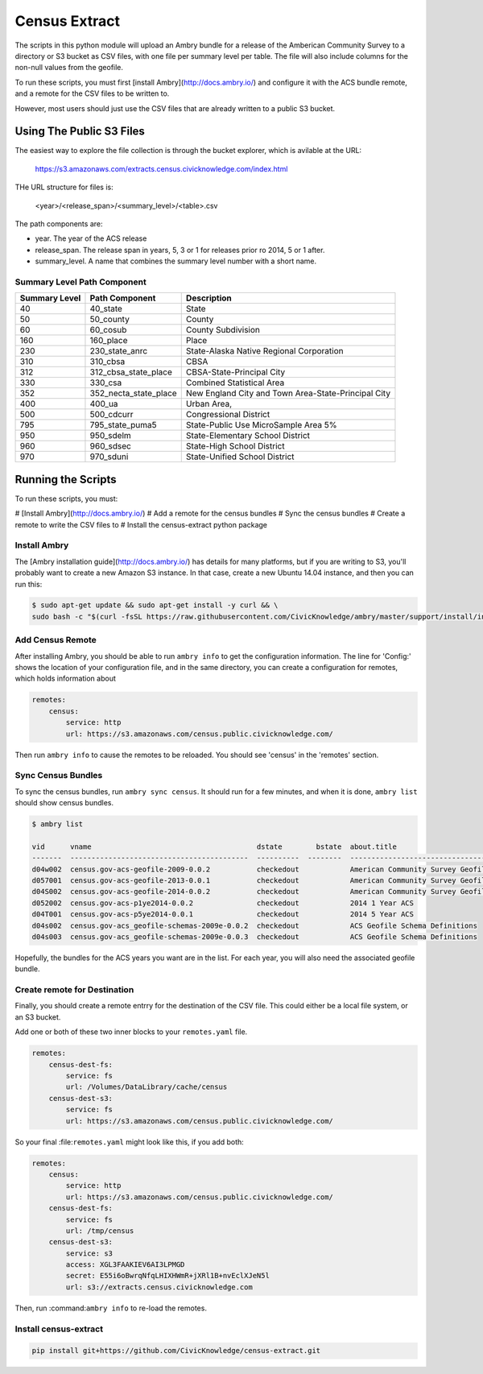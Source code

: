 Census Extract
==============

The scripts in this python module will upload an Ambry bundle for a release of the Amberican Community Survey to a directory or S3 bucket as CSV files, with one file per summary level per table. The file will also include columns for the non-null values from the geofile. 

To run these scripts, you must first [install Ambry](http://docs.ambry.io/) and configure it with the ACS bundle remote, and a remote for the CSV files to be written to. 

However, most users should just use the CSV files that are already written to a public S3 bucket. 

Using The Public S3 Files
*************************

The easiest way to explore the file collection is through the bucket explorer, which is avilable at the URL: 

    https://s3.amazonaws.com/extracts.census.civicknowledge.com/index.html
    
    
THe URL structure for files is: 

    <year>/<release_span>/<summary_level>/<table>.csv  

The path components are: 

* year. The year of the ACS release
* release_span. The release span in years, 5, 3 or 1 for releases prior ro 2014, 5 or 1 after. 
* summary_level. A name that combines the summary level number with a short name. 

Summary Level Path Component
----------------------------

===============  =====================  ===================================================
  Summary Level  Path Component         Description
===============  =====================  ===================================================
             40  40_state               State
             50  50_county              County
             60  60_cosub               County Subdivision
            160  160_place              Place
            230  230_state_anrc         State-Alaska Native Regional Corporation
            310  310_cbsa               CBSA
            312  312_cbsa_state_place   CBSA-State-Principal City
            330  330_csa                Combined Statistical Area
            352  352_necta_state_place  New England City and Town Area-State-Principal City
            400  400_ua                 Urban Area,
            500  500_cdcurr             Congressional District
            795  795_state_puma5        State-Public Use MicroSample Area 5%
            950  950_sdelm              State-Elementary School District
            960  960_sdsec              State-High School District
            970  970_sduni              State-Unified School District
===============  =====================  ===================================================




Running the Scripts
*******************

To run these scripts, you must: 

# [Install Ambry](http://docs.ambry.io/)
# Add a remote for the census bundles
# Sync the census bundles
# Create a remote to write the CSV files to
# Install the census-extract python package

Install Ambry
-------------

The [Ambry installation guide](http://docs.ambry.io/) has details for many platforms, but if you are writing to S3, you'll probably want to create a new Amazon S3 instance. In that case, create a new Ubuntu 14.04 instance, and then you can run this: 

.. code-block:: bash

    $ sudo apt-get update && sudo apt-get install -y curl && \
    sudo bash -c "$(curl -fsSL https://raw.githubusercontent.com/CivicKnowledge/ambry/master/support/install/install-ubuntu-14.04.sh)"


Add Census Remote
-----------------

After installing Ambry, you should be able to run ``ambry info`` to get the configuration information. The line for 'Config:' shows the location of your configuration file, and in the same directory, you can create a configuration for remotes, which holds information about 

.. code-block:: yaml

    remotes:
        census:
            service: http
            url: https://s3.amazonaws.com/census.public.civicknowledge.com/

Then run ``ambry info`` to cause the remotes to be reloaded. You should see 'census' in the 'remotes' section. 

Sync Census Bundles
-------------------

To sync the census bundles, run ``ambry sync census``. It should run for a few minutes, and when it is done, ``ambry list`` should show census bundles. 

.. code-block:: bash

    $ ambry list 

    vid      vname                                       dstate        bstate  about.title                             
    -------  ------------------------------------------  ----------  --------  --------------------------------------  
    d04w002  census.gov-acs-geofile-2009-0.0.2           checkedout            American Community Survey Geofile 2009  
    d057001  census.gov-acs-geofile-2013-0.0.1           checkedout            American Community Survey Geofile 2013  
    d04S002  census.gov-acs-geofile-2014-0.0.2           checkedout            American Community Survey Geofile 2014 
    d052002  census.gov-acs-p1ye2014-0.0.2               checkedout            2014 1 Year ACS                         
    d04T001  census.gov-acs-p5ye2014-0.0.1               checkedout            2014 5 Year ACS                         
    d04s002  census.gov-acs_geofile-schemas-2009e-0.0.2  checkedout            ACS Geofile Schema Definitions          
    d04s003  census.gov-acs_geofile-schemas-2009e-0.0.3  checkedout            ACS Geofile Schema Definitions          
    
Hopefully, the bundles for the ACS years you want are in the list. For each year, you will also need the associated geofile bundle. 


Create remote for Destination
-----------------------------

Finally, you should create a remote entrry for the destination of the CSV file. This could either be a local file system, or an S3 bucket. 

Add one or both of these two inner blocks to your ``remotes.yaml`` file.

.. code-block:: yaml

    remotes:
        census-dest-fs:
            service: fs
            url: /Volumes/DataLibrary/cache/census
        census-dest-s3:
            service: fs
            url: https://s3.amazonaws.com/census.public.civicknowledge.com/

So your final :file:``remotes.yaml`` might look like this, if you add both:

.. code-block:: yaml

    remotes:
        census:
            service: http
            url: https://s3.amazonaws.com/census.public.civicknowledge.com/
        census-dest-fs:
            service: fs
            url: /tmp/census
        census-dest-s3:
            service: s3
            access: XGL3FAAKIEV6AI3LPMGD
            secret: E55i6oBwrqNfqLHIXHWmR+jXRl1B+nvEclXJeN5l
            url: s3://extracts.census.civicknowledge.com

Then, run :command:``ambry info`` to re-load the remotes. 

Install census-extract
----------------------

.. code-block:: bash

    pip install git+https://github.com/CivicKnowledge/census-extract.git

